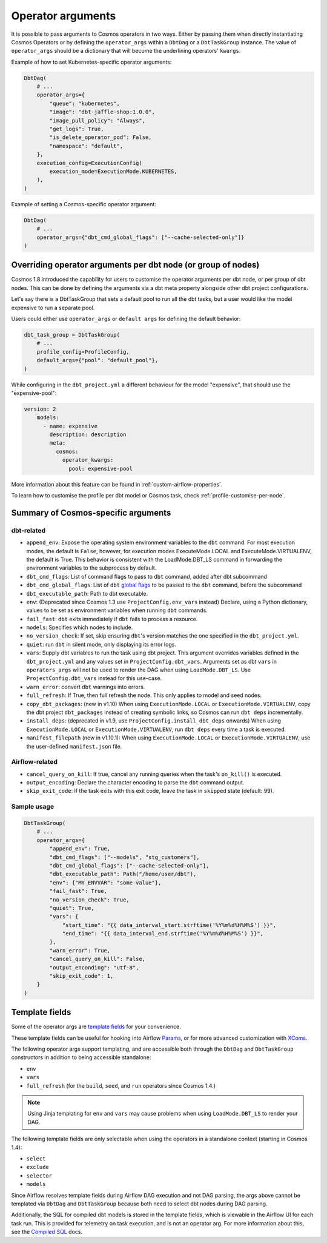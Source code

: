 .. _operator-args:

Operator arguments
==================

It is possible to pass arguments to Cosmos operators in two ways. Either by passing them when directly instantiating Cosmos Operators
or by defining the ``operator_args`` within a ``DbtDag`` or a ``DbtTaskGroup`` instance.
The value of ``operator_args`` should be a dictionary that will become the underlining operators' ``kwargs``.

Example of how to set Kubernetes-specific operator arguments:

.. code-block:: python

    DbtDag(
        # ...
        operator_args={
            "queue": "kubernetes",
            "image": "dbt-jaffle-shop:1.0.0",
            "image_pull_policy": "Always",
            "get_logs": True,
            "is_delete_operator_pod": False,
            "namespace": "default",
        },
        execution_config=ExecutionConfig(
            execution_mode=ExecutionMode.KUBERNETES,
        ),
    )

Example of setting a Cosmos-specific operator argument:

.. code-block:: python

    DbtDag(
        # ...
        operator_args={"dbt_cmd_global_flags": ["--cache-selected-only"]}
    )


.. _operator-args-per-node:

Overriding operator arguments per dbt node (or group of nodes)
-------------------------------------------------------------

.. versionadded:: 1.8.0

Cosmos 1.8 introduced the capability for users to customise the operator arguments per dbt node, or per group of dbt nodes.
This can be done by defining the arguments via a dbt meta property alongside other dbt project configurations.

Let's say there is a DbtTaskGroup that sets a default pool to run all the dbt tasks, but a user would like the model expensive
to run a separate pool.

Users could either use ``operator_args`` or ``default args`` for defining the default behavior:

.. code-block:: python

    dbt_task_group = DbtTaskGroup(
        # ...
        profile_config=ProfileConfig,
        default_args={"pool": "default_pool"},
    )

While configuring in the ``dbt_project.yml`` a different behaviour for the model "expensive", that should use the "expensive-pool":

.. code-block::

    version: 2
        models:
          - name: expensive
            description: description
            meta:
              cosmos:
                operator_kwargs:
                  pool: expensive-pool


More information about this feature can be found in :ref:`custom-airflow-properties`.

To learn how to customise the profile per dbt model or Cosmos task, check :ref:`profile-customise-per-node`.

Summary of Cosmos-specific arguments
------------------------------------

dbt-related
...........

- ``append_env``: Expose the operating system environment variables to the ``dbt`` command. For most execution modes, the default is ``False``, however, for execution modes ExecuteMode.LOCAL and ExecuteMode.VIRTUALENV, the default is True. This behavior is consistent with the LoadMode.DBT_LS command in forwarding the environment variables to the subprocess by default.
- ``dbt_cmd_flags``: List of command flags to pass to ``dbt`` command, added after dbt subcommand
- ``dbt_cmd_global_flags``: List of ``dbt`` `global flags <https://docs.getdbt.com/reference/global-configs/about-global-configs>`_ to be passed to the ``dbt`` command, before the subcommand
- ``dbt_executable_path``: Path to dbt executable.
- ``env``: (Deprecated since Cosmos 1.3 use ``ProjectConfig.env_vars`` instead) Declare, using a Python dictionary, values to be set as environment variables when running ``dbt`` commands.
- ``fail_fast``: ``dbt`` exits immediately if ``dbt`` fails to process a resource.
- ``models``: Specifies which nodes to include.
- ``no_version_check``: If set, skip ensuring ``dbt``'s version matches the one specified in the ``dbt_project.yml``.
- ``quiet``: run ``dbt`` in silent mode, only displaying its error logs.
- ``vars``: Supply dbt variables to run the task using dbt project. This argument overrides variables defined in the ``dbt_project.yml`` and any values set in ``ProjectConfig.dbt_vars``. Arguments set as dbt ``vars`` in ``operators_args`` will not be used to render the DAG when using ``LoadMode.DBT_LS``. Use  ``ProjectConfig.dbt_vars`` instead for this use-case.
- ``warn_error``: convert ``dbt`` warnings into errors.
- ``full_refresh``: If True, then full refresh the node. This only applies to model and seed nodes.
- ``copy_dbt_packages``: (new in v1.10) When using ``ExecutionMode.LOCAL`` or ``ExecutionMode.VIRTUALENV``, copy the dbt project ``dbt_packages`` instead of creating symbolic links, so Cosmos can run ``dbt deps`` incrementally.
- ``install_deps``: (deprecated in v1.9, use ``ProjectConfig.install_dbt_deps`` onwards) When using ``ExecutionMode.LOCAL`` or ``ExecutionMode.VIRTUALENV``, run ``dbt deps`` every time a task is executed.
- ``manifest_filepath`` (new in v1.10.1):  When using ``ExecutionMode.LOCAL`` or ``ExecutionMode.VIRTUALENV``, use the user-defined ``manifest.json`` file.


Airflow-related
...............

- ``cancel_query_on_kill``: If true, cancel any running queries when the task's ``on_kill()`` is executed.
- ``output_encoding``: Declare the character encoding to parse the ``dbt`` command output.
- ``skip_exit_code``: If the task exits with this exit code, leave the task in ``skipped`` state (default: 99).

Sample usage
............

.. code-block:: python

    DbtTaskGroup(
        # ...
        operator_args={
            "append_env": True,
            "dbt_cmd_flags": ["--models", "stg_customers"],
            "dbt_cmd_global_flags": ["--cache-selected-only"],
            "dbt_executable_path": Path("/home/user/dbt"),
            "env": {"MY_ENVVAR": "some-value"},
            "fail_fast": True,
            "no_version_check": True,
            "quiet": True,
            "vars": {
                "start_time": "{{ data_interval_start.strftime('%Y%m%d%H%M%S') }}",
                "end_time": "{{ data_interval_end.strftime('%Y%m%d%H%M%S') }}",
            },
            "warn_error": True,
            "cancel_query_on_kill": False,
            "output_enconding": "utf-8",
            "skip_exit_code": 1,
        }
    )


Template fields
---------------

Some of the operator args are `template fields <https://airflow.apache.org/docs/apache-airflow/stable/howto/custom-operator.html#templating>`_ for your convenience.

These template fields can be useful for hooking into Airflow `Params <https://airflow.apache.org/docs/apache-airflow/stable/core-concepts/params.html>`_, or for more advanced customization with `XComs <https://airflow.apache.org/docs/apache-airflow/stable/core-concepts/xcoms.html>`_.

The following operator args support templating, and are accessible both through the  ``DbtDag`` and ``DbtTaskGroup`` constructors in addition to being accessible standalone:

- ``env``
- ``vars``
- ``full_refresh`` (for the ``build``, ``seed``, and ``run`` operators since Cosmos 1.4.)

.. note::
    Using Jinja templating for ``env`` and ``vars`` may cause problems when using ``LoadMode.DBT_LS`` to render your DAG.

The following template fields are only selectable when using the operators in a standalone context (starting in Cosmos 1.4):

- ``select``
- ``exclude``
- ``selector``
- ``models``

Since Airflow resolves template fields during Airflow DAG execution and not DAG parsing,  the args above cannot be templated via ``DbtDag`` and ``DbtTaskGroup`` because both need to select dbt nodes during DAG parsing.

Additionally, the SQL for compiled dbt models is stored in the template fields, which is viewable in the Airflow UI for each task run.
This is provided for telemetry on task execution, and is not an operator arg.
For more information about this, see the `Compiled SQL <compiled-sql.html>`_ docs.
